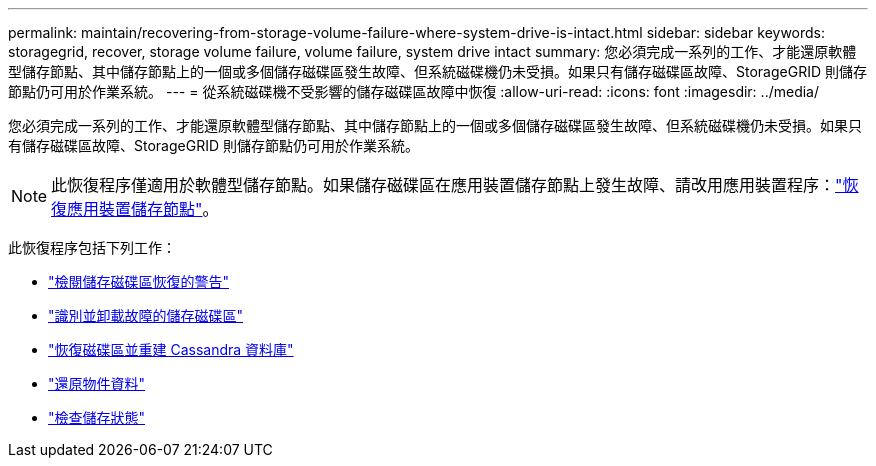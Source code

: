 ---
permalink: maintain/recovering-from-storage-volume-failure-where-system-drive-is-intact.html 
sidebar: sidebar 
keywords: storagegrid, recover, storage volume failure, volume failure, system drive intact 
summary: 您必須完成一系列的工作、才能還原軟體型儲存節點、其中儲存節點上的一個或多個儲存磁碟區發生故障、但系統磁碟機仍未受損。如果只有儲存磁碟區故障、StorageGRID 則儲存節點仍可用於作業系統。 
---
= 從系統磁碟機不受影響的儲存磁碟區故障中恢復
:allow-uri-read: 
:icons: font
:imagesdir: ../media/


[role="lead"]
您必須完成一系列的工作、才能還原軟體型儲存節點、其中儲存節點上的一個或多個儲存磁碟區發生故障、但系統磁碟機仍未受損。如果只有儲存磁碟區故障、StorageGRID 則儲存節點仍可用於作業系統。


NOTE: 此恢復程序僅適用於軟體型儲存節點。如果儲存磁碟區在應用裝置儲存節點上發生故障、請改用應用裝置程序：link:recovering-storagegrid-appliance-storage-node.html["恢復應用裝置儲存節點"]。

此恢復程序包括下列工作：

* link:reviewing-warnings-about-storage-volume-recovery.html["檢閱儲存磁碟區恢復的警告"]
* link:identifying-and-unmounting-failed-storage-volumes.html["識別並卸載故障的儲存磁碟區"]
* link:recovering-failed-storage-volumes-and-rebuilding-cassandra-database.html["恢復磁碟區並重建 Cassandra 資料庫"]
* link:restoring-object-data-to-storage-volume-where-system-drive-is-intact.html["還原物件資料"]
* link:checking-storage-state-after-recovering-storage-volumes.html["檢查儲存狀態"]

